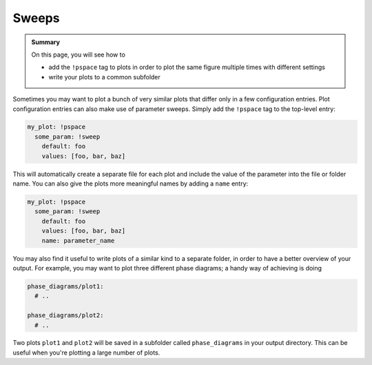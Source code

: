 Sweeps
======

.. admonition:: Summary \

  On this page, you will see how to

  * add the ``!pspace`` tag to plots in order to plot the same figure multiple times with
    different settings
  * write your plots to a common subfolder

Sometimes you may want to plot a bunch of very similar plots that differ only in a few configuration entries.
Plot configuration entries can also make use of parameter sweeps. Simply add the ``!pspace`` tag to the top-level entry:

.. code-block:: yaml

    my_plot: !pspace
      some_param: !sweep
        default: foo
        values: [foo, bar, baz]

This will automatically create a separate file for each plot and include the value of the parameter into the file or folder name.
You can also give the plots more meaningful names by adding a ``name`` entry:

.. code-block:: yaml

    my_plot: !pspace
      some_param: !sweep
        default: foo
        values: [foo, bar, baz]
        name: parameter_name

You may also find it useful to write plots of a similar kind to a separate folder, in order to
have a better overview of your output. For example, you may want to plot three different phase diagrams;
a handy way of achieving is doing

.. code-block:: yaml

    phase_diagrams/plot1:
      # ..

    phase_diagrams/plot2:
      # ..

Two plots ``plot1`` and ``plot2`` will be saved in a subfolder called ``phase_diagrams``
in your output directory. This can be useful when you're plotting a large number of plots.
